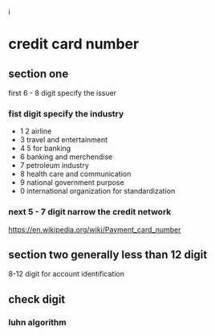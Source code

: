 i
* credit card number
** section one
first 6 - 8 digit specify the issuer
*** fist digit specify the industry
   - 1 2 airline
   - 3 travel and entertainment 
   - 4 5 for banking
   - 6 banking and merchendise
   - 7 petroleum industry
   - 8 health care and communication
   - 9 national government purpose
   - 0 international organization for standardization
*** next 5 - 7 digit narrow the credit network
https://en.wikipedia.org/wiki/Payment_card_number
** section two generally less than 12 digit
8-12 digit for account identification
** check digit
*** luhn algorithm 
** 
** 
